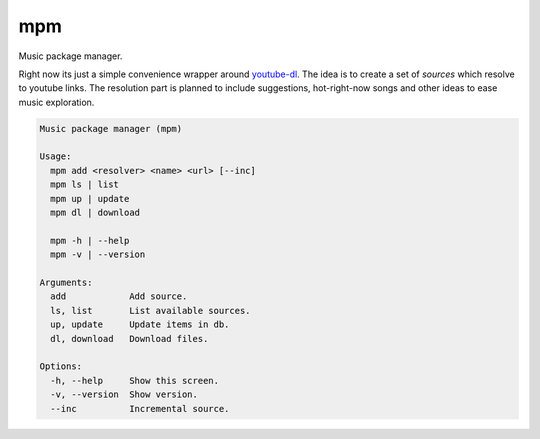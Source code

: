 =============================
mpm
=============================

Music package manager.

Right now its just a simple convenience wrapper around `youtube-dl <https://rg3.github.io/youtube-dl/>`_. The idea is to create a set of *sources* which resolve to youtube links. The resolution part is planned to include suggestions, hot-right-now songs and other ideas to ease music exploration.

.. code-block::

  Music package manager (mpm)

  Usage:
    mpm add <resolver> <name> <url> [--inc]
    mpm ls | list
    mpm up | update
    mpm dl | download

    mpm -h | --help
    mpm -v | --version

  Arguments:
    add            Add source.
    ls, list       List available sources.
    up, update     Update items in db.
    dl, download   Download files.

  Options:
    -h, --help     Show this screen.
    -v, --version  Show version.
    --inc          Incremental source.
